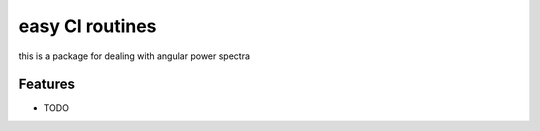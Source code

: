 =============================
easy Cl routines
=============================

this is a package for dealing with angular power spectra


Features
--------

* TODO

